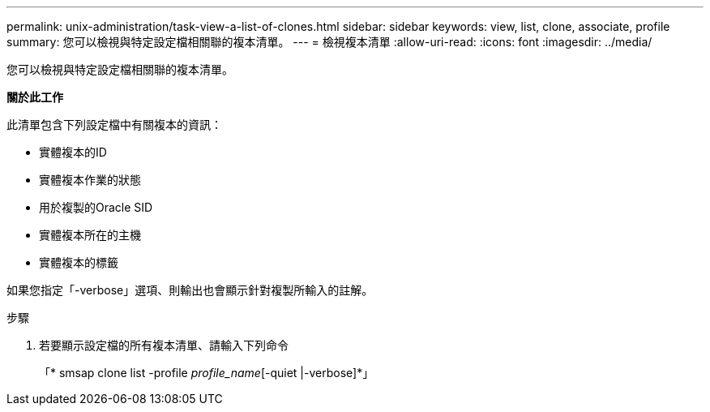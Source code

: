 ---
permalink: unix-administration/task-view-a-list-of-clones.html 
sidebar: sidebar 
keywords: view, list, clone, associate, profile 
summary: 您可以檢視與特定設定檔相關聯的複本清單。 
---
= 檢視複本清單
:allow-uri-read: 
:icons: font
:imagesdir: ../media/


[role="lead"]
您可以檢視與特定設定檔相關聯的複本清單。

*關於此工作*

此清單包含下列設定檔中有關複本的資訊：

* 實體複本的ID
* 實體複本作業的狀態
* 用於複製的Oracle SID
* 實體複本所在的主機
* 實體複本的標籤


如果您指定「-verbose」選項、則輸出也會顯示針對複製所輸入的註解。

.步驟
. 若要顯示設定檔的所有複本清單、請輸入下列命令
+
「* smsap clone list -profile _profile_name_[-quiet |-verbose]*」


